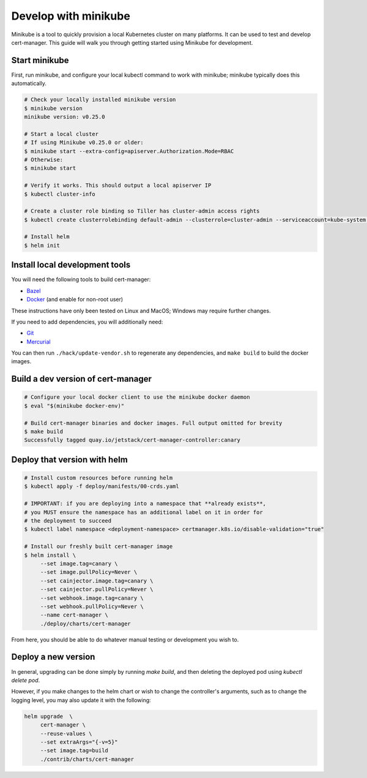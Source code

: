 =====================
Develop with minikube
=====================

Minikube is a tool to quickly provision a local Kubernetes cluster on many
platforms. It can be used to test and develop cert-manager. This guide will
walk you through getting started using Minikube for development.

Start minikube
==============

First, run minikube, and configure your local kubectl command to work with minikube; minikube typically does this automatically.

.. code-block:: shell

   # Check your locally installed minikube version
   $ minikube version
   minikube version: v0.25.0

   # Start a local cluster
   # If using Minikube v0.25.0 or older:
   $ minikube start --extra-config=apiserver.Authorization.Mode=RBAC
   # Otherwise:
   $ minikube start

   # Verify it works. This should output a local apiserver IP
   $ kubectl cluster-info

   # Create a cluster role binding so Tiller has cluster-admin access rights
   $ kubectl create clusterrolebinding default-admin --clusterrole=cluster-admin --serviceaccount=kube-system:default

   # Install helm
   $ helm init


Install local development tools
===============================

You will need the following tools to build cert-manager:

* Bazel_
* Docker_ (and enable for non-root user)

These instructions have only been tested on Linux and MacOS; Windows may
require further changes.

If you need to add dependencies, you will additionally need:

* Git_
* Mercurial_

You can then run ``./hack/update-vendor.sh`` to regenerate any
dependencies, and ``make build`` to build the docker images.

Build a dev version of cert-manager
===================================

.. code-block:: shell

   # Configure your local docker client to use the minikube docker daemon
   $ eval "$(minikube docker-env)"

   # Build cert-manager binaries and docker images. Full output omitted for brevity
   $ make build
   Successfully tagged quay.io/jetstack/cert-manager-controller:canary


Deploy that version with helm
=============================

.. code-block:: shell

   # Install custom resources before running helm
   $ kubectl apply -f deploy/manifests/00-crds.yaml

   # IMPORTANT: if you are deploying into a namespace that **already exists**,
   # you MUST ensure the namespace has an additional label on it in order for
   # the deployment to succeed
   $ kubectl label namespace <deployment-namespace> certmanager.k8s.io/disable-validation="true"

   # Install our freshly built cert-manager image
   $ helm install \
        --set image.tag=canary \
        --set image.pullPolicy=Never \
        --set cainjector.image.tag=canary \
        --set cainjector.pullPolicy=Never \
        --set webhook.image.tag=canary \
        --set webhook.pullPolicy=Never \
        --name cert-manager \
        ./deploy/charts/cert-manager

From here, you should be able to do whatever manual testing or development you wish to.

Deploy a new version
====================

In general, upgrading can be done simply by running `make build`, and then deleting the deployed pod using `kubectl delete pod`.

However, if you make changes to the helm chart or wish to change the controller's arguments, such as to change the logging level, you may also update it with the following:

.. code-block:: shell

   helm upgrade  \
        cert-manager \
        --reuse-values \
        --set extraArgs="{-v=5}"
        --set image.tag=build
        ./contrib/charts/cert-manager


.. _Bazel: https://docs.bazel.build/versions/master/install.html
.. _Docker: https://store.docker.com/search?type=edition&offering=community
.. _Git: https://git-scm.com/downloads
.. _Mercurial: https://www.mercurial-scm.org/
